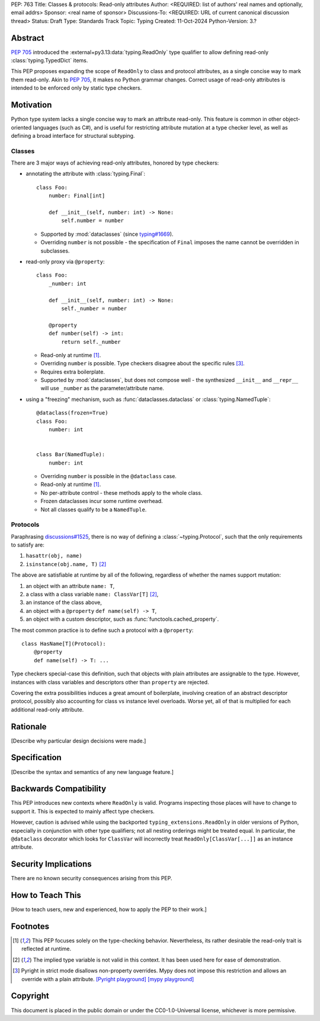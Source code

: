 PEP: 763
Title: Classes & protocols: Read-only attributes
Author: <REQUIRED: list of authors' real names and optionally, email addrs>
Sponsor: <real name of sponsor>
Discussions-To: <REQUIRED: URL of current canonical discussion thread>
Status: Draft
Type: Standards Track
Topic: Typing
Created: 11-Oct-2024
Python-Version: 3.?


Abstract
========

:pep:`705` introduced the :external+py3.13:data:`typing.ReadOnly` type qualifier
to allow defining read-only :class:`typing.TypedDict` items.

This PEP proposes expanding the scope of ``ReadOnly`` to class and protocol
attributes, as a single concise way to mark them read-only.
Akin to :pep:`705`, it makes no Python grammar changes. Correct usage of
read-only attributes is intended to be enforced only by static type checkers.


Motivation
==========

Python type system lacks a single concise way to mark an attribute read-only.
This feature is common in other object-oriented languages (such as C#), and is
useful for restricting attribute mutation at a type checker level, as well as
defining a broad interface for structural subtyping.

Classes
-------

There are 3 major ways of achieving read-only attributes, honored by type checkers:

* annotating the attribute with :class:`typing.Final`::

      class Foo:
          number: Final[int]

          def __init__(self, number: int) -> None:
              self.number = number

  - Supported by :mod:`dataclasses` (since `typing#1669 <https://github.com/python/typing/pull/1669>`_).
  - Overriding ``number`` is not possible - the specification of ``Final``
    imposes the name cannot be overridden in subclasses.

* read-only proxy via ``@property``::

      class Foo:
          _number: int

          def __init__(self, number: int) -> None:
              self._number = number

          @property
          def number(self) -> int:
              return self._number

  - Read-only at runtime [#runtime]_.
  - Overriding ``number`` is possible. Type checkers disagree about the specific rules [#overriding_property]_.
  - Requires extra boilerplate.
  - Supported by :mod:`dataclasses`, but does not compose well - the synthesized
    ``__init__`` and ``__repr__`` will use ``_number`` as the parameter/attribute name.

* using a "freezing" mechanism, such as :func:`dataclasses.dataclass` or :class:`typing.NamedTuple`::

      @dataclass(frozen=True)
      class Foo:
          number: int


      class Bar(NamedTuple):
          number: int

  - Overriding ``number`` is possible in the ``@dataclass`` case.
  - Read-only at runtime [#runtime]_.
  - No per-attribute control - these methods apply to the whole class.
  - Frozen dataclasses incur some runtime overhead.
  - Not all classes qualify to be a ``NamedTuple``.

Protocols
---------

Paraphrasing `discussions#1525 <https://github.com/python/typing/discussions/1525>`_,
there is no way of defining a :class:`~typing.Protocol`, such that the only requirements to satisfy are:

1. ``hasattr(obj, name)``
2. ``isinstance(obj.name, T)`` [#invalid_typevar]_ 

The above are satisfiable at runtime by all of the following,
regardless of whether the names support mutation:

1. an object with an attribute ``name: T``,
2. a class with a class variable ``name: ClassVar[T]`` [#invalid_typevar]_,
3. an instance of the class above,
4. an object with a ``@property`` ``def name(self) -> T``,
5. an object with a custom descriptor, such as :func:`functools.cached_property`.

The most common practice is to define such a protocol with a ``@property``::

    class HasName[T](Protocol):
        @property
        def name(self) -> T: ...

Type checkers special-case this definition, such that objects with plain attributes
are assignable to the type. However, instances with class variables and descriptors
other than ``property`` are rejected.

Covering the extra possibilities induces a great amount of boilerplate, involving
creation of an abstract descriptor protocol, possibly also accounting for
class vs instance level overloads.
Worse yet, all of that is multiplied for each additional read-only attribute.


Rationale
=========

[Describe why particular design decisions were made.]


Specification
=============

[Describe the syntax and semantics of any new language feature.]


Backwards Compatibility
=======================

This PEP introduces new contexts where ``ReadOnly`` is valid. Programs inspecting
those places will have to change to support it. This is expected to mainly affect type checkers.

However, caution is advised while using the backported ``typing_extensions.ReadOnly``
in older versions of Python, especially in conjunction with other type qualifiers;
not all nesting orderings might be treated equal. In particular, the ``@dataclass``
decorator which looks for ``ClassVar`` will incorrectly treat
``ReadOnly[ClassVar[...]]`` as an instance attribute.


Security Implications
=====================

There are no known security consequences arising from this PEP.


How to Teach This
=================

[How to teach users, new and experienced, how to apply the PEP to their work.]


Footnotes
=========

.. [#runtime]
    This PEP focuses solely on the type-checking behavior. Nevertheless, its rather
    desirable the read-only trait is reflected at runtime.

.. [#invalid_typevar]
    The implied type variable is not valid in this context. It has been used here
    for ease of demonstration.

.. [#overriding_property]
    Pyright in strict mode disallows non-property overrides.
    Mypy does not impose this restriction and allows an override with a plain attribute.
    `[Pyright playground] <https://pyright-play.net/?strict=true&code=MYGwhgzhAEBiD28BcBYAUNT0D6A7ArgLYBGApgE5LQCWuALuultACakBmO2t1d22ACgikQ7ADTQCJClVp0AlNAC0APmgA5eLlKoMzLMNEA6PETLloAXklmKjPZgACAB3LxnFOgE8mWNpylzIRF2RVUael19LHJSOnxyXGhDdhNAuzR7UEgYACEwcgEEeHkorHTKCIY0IA>`_
    `[mypy playground] <https://mypy-play.net/?mypy=latest&python=3.12&flags=strict&gist=6f860a865c5d13cce07d6cbb08b9fb85>`_


Copyright
=========

This document is placed in the public domain or under the
CC0-1.0-Universal license, whichever is more permissive.
